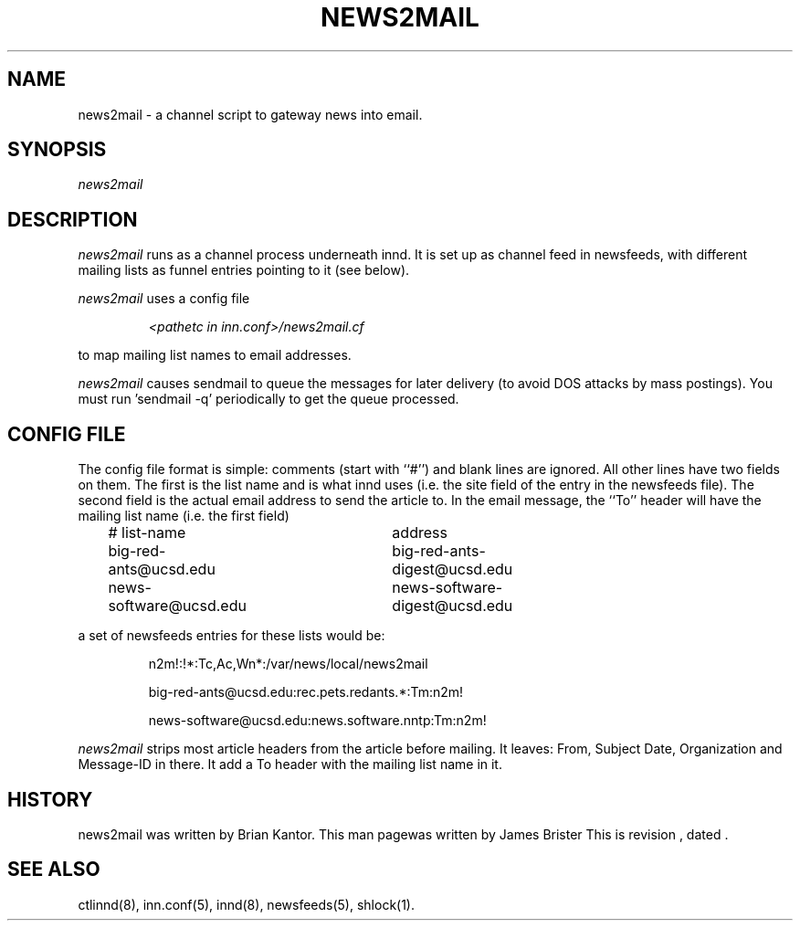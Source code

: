 .\" -*- nroff -*-
.\" $Revision$
.TH NEWS2MAIL 8
.SH NAME
news2mail \- a channel script to gateway news into email.
.SH SYNOPSIS
.I news2mail
.SH DESCRIPTION
.I news2mail
runs as a channel process underneath innd. It is set up as channel feed in
newsfeeds, with different mailing lists as funnel entries pointing to it (see
below).
.PP
.I news2mail
uses a config file 
.PP
.RS
.I <pathetc\ in\ inn.conf>/news2mail.cf
.RE
.PP
to map mailing list names to email addresses.
.PP
.I news2mail
causes sendmail to queue the messages for later delivery (to avoid DOS attacks
by mass postings). You must run 'sendmail -q' periodically to get the queue
processed.
.SH CONFIG FILE
The config file format is simple: comments (start with ``#'') and blank lines
are ignored. All other lines have two fields on them. The first is the list
name and is what innd uses (i.e. the site field of the entry in the newsfeeds
file). The second field is the actual email address to send the article to. In
the email message, the ``To'' header will have the mailing list name (i.e. the
first field)
.PP
.RS
.nf
# list-name	address
big-red-ants@ucsd.edu	big-red-ants-digest@ucsd.edu		
news-software@ucsd.edu	news-software-digest@ucsd.edu
.fi
.RE
.PP
a set of newsfeeds entries for these lists would be:
.PP
.RS
.nf
n2m!:!*:Tc,Ac,Wn*:/var/news/local/news2mail

big-red-ants@ucsd.edu:rec.pets.redants.*:Tm:n2m!

news-software@ucsd.edu:news.software.nntp:Tm:n2m!
.fi
.RE
.PP
.I news2mail
strips most article headers from the article before mailing. It leaves: From, Subject
Date, Organization and Message-ID in there. It add a To header with the mailing 
list name in it.
.SH HISTORY
news2mail was written by Brian Kantor. This man pagewas written by James
Brister
.de R$
This is revision \\$3, dated \\$4.
..
.R$ $Id$
.SH "SEE ALSO"
ctlinnd(8),
inn.conf(5),
innd(8),
newsfeeds(5),
shlock(1).

